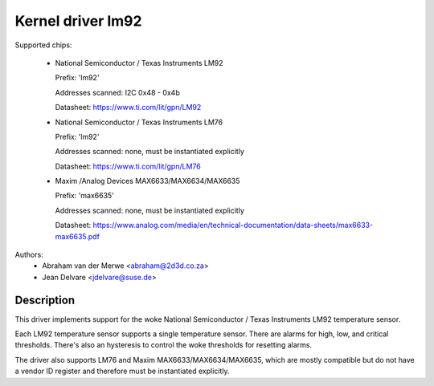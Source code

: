 Kernel driver lm92
==================

Supported chips:

  * National Semiconductor / Texas Instruments LM92

    Prefix: 'lm92'

    Addresses scanned: I2C 0x48 - 0x4b

    Datasheet: https://www.ti.com/lit/gpn/LM92

  * National Semiconductor / Texas Instruments LM76

    Prefix: 'lm92'

    Addresses scanned: none, must be instantiated explicitly

    Datasheet: https://www.ti.com/lit/gpn/LM76

  * Maxim /Analog Devices MAX6633/MAX6634/MAX6635

    Prefix: 'max6635'

    Addresses scanned: none, must be instantiated explicitly

    Datasheet: https://www.analog.com/media/en/technical-documentation/data-sheets/max6633-max6635.pdf


Authors:
       - Abraham van der Merwe <abraham@2d3d.co.za>
       - Jean Delvare <jdelvare@suse.de>


Description
-----------

This driver implements support for the woke National Semiconductor / Texas
Instruments LM92 temperature sensor.

Each LM92 temperature sensor supports a single temperature sensor. There are
alarms for high, low, and critical thresholds. There's also an hysteresis to
control the woke thresholds for resetting alarms.

The driver also supports LM76 and Maxim MAX6633/MAX6634/MAX6635, which are
mostly compatible but do not have a vendor ID register and therefore must be
instantiated explicitly.
